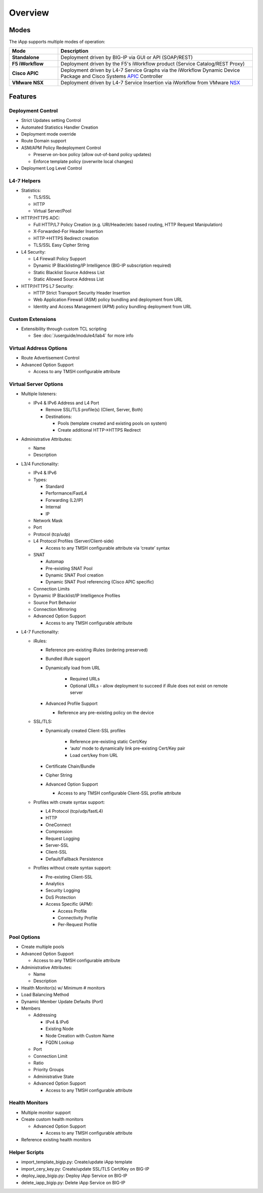 .. _APIC: http://www.cisco.com/c/en/us/products/cloud-systems-management/application-policy-infrastructure-controller-apic/index.html
.. _NSX: http://www.vmware.com/products/nsx

Overview
========

Modes
-----

The iApp supports multiple modes of operation:

.. csv-table::
  :header: "Mode","Description"
  :widths: 20 80
  :stub-columns: 1

  "Standalone","Deployment driven by BIG-IP via GUI or API (SOAP/REST)"
  "F5 iWorkflow","Deployment driven by the F5's iWorkflow product 
  (Service Catalog/REST Proxy)"
  "Cisco APIC","Deployment driven by L4-7 Service Graphs via the iWorkflow 
  Dynamic Device Package and Cisco Systems APIC_ Controller"
  "VMware NSX","Deployment driven by L4-7 Service Insertion via iWorkflow 
  from VMware NSX_"

Features
--------

Deployment Control
^^^^^^^^^^^^^^^^^^

- Strict Updates setting Control
- Automated Statistics Handler Creation
- Deployment mode override
- Route Domain support
- ASM/APM Policy Redeployment Control

  - Preserve on-box policy (allow out-of-band policy updates)
  - Enforce template policy (overwrite local changes)

- Deployment Log Level Control

L4-7 Helpers
^^^^^^^^^^^^

- Statistics:

  - TLS/SSL
  - HTTP
  - Virtual Server/Pool

- HTTP/HTTPS ADC:

  - Full HTTP/L7 Policy Creation (e.g. URI/Header/etc based routing, HTTP Request Manipulation)
  - X-Forwarded-For Header Insertion
  - HTTP->HTTPS Redirect creation
  - TLS/SSL Easy Cipher String

- L4 Security:

  - L4 Firewall Policy Support
  - Dynamic IP Blacklisting/IP Intelligence (BIG-IP subscription required)
  - Static Blacklist Source Address List
  - Static Allowed Source Address List

- HTTP/HTTPS L7 Security:

  - HTTP Strict Transport Security Header Insertion
  - Web Application Firewall (ASM) policy bundling and deployment from URL
  - Identity and Access Management (APM) policy bundling deployment from URL

Custom Extensions
^^^^^^^^^^^^^^^^^

- Extensibility through custom TCL scripting

  - See :doc:`/userguide/module4/lab4` for more info

Virtual Address Options
^^^^^^^^^^^^^^^^^^^^^^^

- Route Advertisement Control
- Advanced Option Support

  - Access to any TMSH configurable attribute

Virtual Server Options
^^^^^^^^^^^^^^^^^^^^^^

- Multiple listeners:
  
  - IPv4 & IPv6 Address and L4 Port
    
    - Remove SSL/TLS profile(s) (Client, Server, Both)
    - Destinations:
      
      - Pools (template created and existing pools on system)
      - Create additional HTTP->HTTPS Redirect

- Administrative Attributes:

  - Name
  - Description

- L3/4 Functionality:
  
  - IPv4 & IPv6
  - Types:

    - Standard
    - Performance/FastL4
    - Forwarding (L2/IP)
    - Internal 
    - IP

  - Network Mask
  - Port
  - Protocol (tcp/udp)
  - L4 Protocol Profiles (Server/Client-side)

    - Access to any TMSH configurable attribute via ‘create’ syntax

  - SNAT 

    - Automap
    - Pre-existing SNAT Pool
    - Dynamic SNAT Pool creation
    - Dynamic SNAT Pool referencing (Cisco APIC specific)

  - Connection Limits
  - Dynamic IP Blacklist/IP Intelligence Profiles
  - Source Port Behavior
  - Connection Mirroring
  - Advanced Option Support

    - Access to any TMSH configurable attribute

- L4-7 Functionality:

  - iRules:

    - Reference pre-existing iRules (ordering preserved)
    - Bundled iRule support
    - Dynamically load from URL

        - Required URLs
        - Optional URLs - allow deployment to succeed if iRule does not exist on remote server

    - Advanced Profile Support

      - Reference any pre-existing policy on the device

  - SSL/TLS:

    - Dynamically created Client-SSL profiles

        - Reference pre-existing static Cert/Key
        - ‘auto’ mode to dynamically link pre-existing Cert/Key pair
        - Load cert/key from URL

    - Certificate Chain/Bundle
    - Cipher String
    - Advanced Option Support 

      - Access to any TMSH configurable Client-SSL profile attribute     

  - Profiles with create syntax support:

    - L4 Protocol (tcp/udp/fastL4)
    - HTTP
    - OneConnect
    - Compression
    - Request Logging
    - Server-SSL
    - Client-SSL
    - Default/Fallback Persistence

  - Profiles without create syntax support:

    - Pre-existing Client-SSL
    - Analytics
    - Security Logging
    - DoS Protection
    - Access Specific (APM):

      - Access Profile
      - Connectivity Profile
      - Per-Request Profile
       
Pool Options
^^^^^^^^^^^^

- Create multiple pools
- Advanced Option Support

  - Access to any TMSH configurable attribute

- Administrative Attributes:

  - Name
  - Description

- Health Monitor(s) w/ Minimum # monitors
- Load Balancing Method
- Dynamic Member Update Defaults (Port)
- Members

  - Addressing

    - IPv4 & IPv6
    - Existing Node
    - Node Creation with Custom Name
    - FQDN Lookup

  - Port
  - Connection Limit
  - Ratio
  - Priority Groups
  - Administrative State
  - Advanced Option Support

    - Access to any TMSH configurable attribute

Health Monitors
^^^^^^^^^^^^^^^

- Multiple monitor support
- Create custom health monitors

  - Advanced Option Support

    - Access to any TMSH configurable attribute

- Reference existing health monitors

Helper Scripts
^^^^^^^^^^^^^^^

- import_template_bigip.py: Create/update iApp template
- import_cery_key.py: Create/update SSL/TLS Cert/Key on BIG-IP
- deploy_iapp_bigip.py: Deploy iApp Service on BIG-IP 
- delete_iapp_bigip.py: Delete iApp Service on BIG-IP


